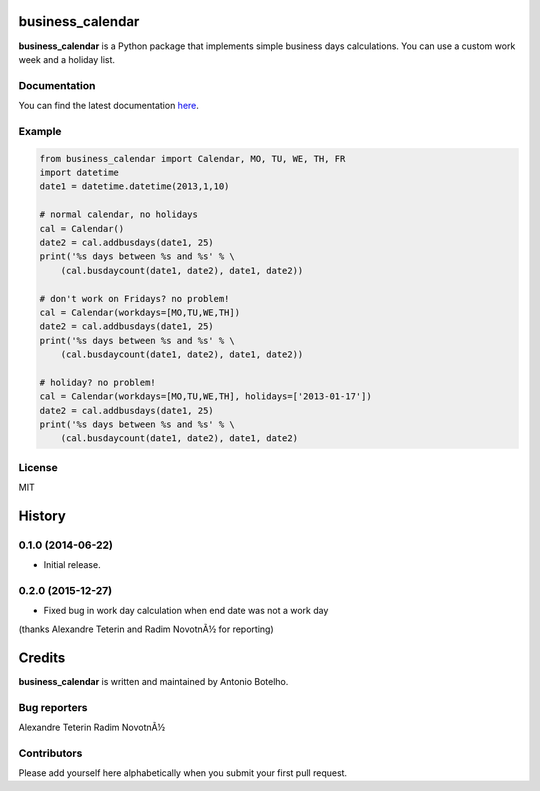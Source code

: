 business_calendar
=================

**business_calendar** is a Python package that implements simple business days 
calculations. You can use a custom work week and a holiday list.

.. image:: https://pypip.in/download/business_calendar/badge.png
    :target: https://pypi.python.org/pypi/business_calendar/
    :alt: Downloads
.. image:: https://pypip.in/format/business_calendar/badge.png
    :target: https://pypi.python.org/pypi/business_calendar/
    :alt: Download format
.. image:: https://travis-ci.org/antoniobotelho/py-business-calendar.svg
    :target: https://travis-ci.org/antoniobotelho/py-business-calendar
    :alt: TravisCI

Documentation
^^^^^^^^^^^^^

You can find the latest documentation `here <http://py-business-calendar.readthedocs.org/en/latest/>`_.

Example
^^^^^^^

.. code-block:: python

	from business_calendar import Calendar, MO, TU, WE, TH, FR
	import datetime
	date1 = datetime.datetime(2013,1,10)

	# normal calendar, no holidays
	cal = Calendar()
	date2 = cal.addbusdays(date1, 25)
	print('%s days between %s and %s' % \
	    (cal.busdaycount(date1, date2), date1, date2))

	# don't work on Fridays? no problem!
	cal = Calendar(workdays=[MO,TU,WE,TH])
	date2 = cal.addbusdays(date1, 25)
	print('%s days between %s and %s' % \
	    (cal.busdaycount(date1, date2), date1, date2))

	# holiday? no problem!
	cal = Calendar(workdays=[MO,TU,WE,TH], holidays=['2013-01-17'])
	date2 = cal.addbusdays(date1, 25)
	print('%s days between %s and %s' % \
	    (cal.busdaycount(date1, date2), date1, date2)

License
^^^^^^^

MIT




.. :changelog:

History
=======

0.1.0 (2014-06-22)
^^^^^^^^^^^^^^^^^^

- Initial release.

0.2.0 (2015-12-27)
^^^^^^^^^^^^^^^^^^

- Fixed bug in work day calculation when end date was not a work day 
(thanks Alexandre Teterin and Radim NovotnÃ½ for reporting)



Credits
=======

**business_calendar** is written and maintained by Antonio Botelho.


Bug reporters
^^^^^^^^^^^^^
Alexandre Teterin
Radim NovotnÃ½


Contributors
^^^^^^^^^^^^

Please add yourself here alphabetically when you submit your first pull request.


